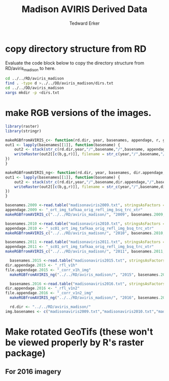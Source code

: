 #+TITLE: Madison AVIRIS Derived Data
#+AUTHOR: Tedward Erker
#+email: erker@wisc.edu
#+PROPERTY:  header-args:R :cache no :results output :exports both :comments link :session *R:aviris_madison_dd*
#+startup: indent

* copy directory structure from RD

Evaluate the code block below to copy the directory structure from
RD/aviris_madison to here.

#+BEGIN_SRC sh
cd ../../RD/aviris_madison
find . -type d >../../DD/aviris_madison/dirs.txt
cd ../../DD/aviris_madison
xargs mkdir -p <dirs.txt
#+END_SRC

#+RESULTS:

* make RGB versions of the images.
#+begin_src R
library(raster)
library(stringr)
#+end_src

#+begin_src R
  makeRGBfromAVIRIS_c<- function(rd.dir, year, basenames, appendage, r, g, b) {
  out1 <- lapply(basenames[[1]], function(basename) {
      out2 <- stack(str_c(rd.dir,year,"/",basename,"/",basename, appendage))
      writeRaster(out2[[c(b,g,r)]], filename = str_c(year,"/",basename,"/",basename, "_rgb.envi"), overwrite = T)
  })
  }

  makeRGBfromAVIRIS_ng<- function(rd.dir, year, basenames, dir.appendage, file.appendage, r, g, b) {
  out1 <- lapply(basenames[[1]], function(basename) {
      out2 <- stack(str_c(rd.dir,year,"/",basename,dir.appendage,"/",basename, file.appendage))
      writeRaster(out2[[c(b,g,r)]], filename = str_c(year,"/",basename,dir.appendage,"/",basename, "_rgb.envi"), overwrite = T)
  })
  }

#+end_src

#+RESULTS:

#+begin_src R
basenames.2009 <-read.table("madisonaviris2009.txt", stringsAsFactors = F)
appendage.2009 <- "_ort_img_tafkaa_orig_refl_img_bsq_trc_xtr"
makeRGBfromAVIRIS_c("../../RD/aviris_madison/", "2009", basenames.2009, appendage.2009, 33,20,10)
#+end_src

#+begin_src R
  basenames.2010 <-read.table("madisonaviris2010.txt", stringsAsFactors = F)
  appendage.2010 <- "_sc01_ort_img_tafkaa_orig_refl_img_bsq_trc_xtr"
  makeRGBfromAVIRIS_c("../../RD/aviris_madison/", "2010", basenames.2010, appendage.2010, 33,20,10)
#+end_src

#+begin_src R
  basenames.2011 <-read.table("madisonaviris2011.txt", stringsAsFactors = F)
  appendage.2011 <- "_sc01_ort_img_tafkaa_orig_refl_img_bsq_trc_xtr"
  makeRGBfromAVIRIS_c("../../RD/aviris_madison/", "2011", basenames.2011, appendage.2011, 33,20,10)
#+end_src

#+RESULTS:

#+begin_src R
    basenames.2015 <-read.table("madisonaviris2015.txt", stringsAsFactors = F)
  dir.appendage.2015 <- "_rfl_v1h"
  file.appendage.2015 <- "_corr_v1h_img"
    makeRGBfromAVIRIS_ng("../../RD/aviris_madison/", "2015", basenames.2015, dir.appendage.2015, file.appendage.2015, 62,42,22)
#+end_src

#+begin_src R
    basenames.2016 <-read.table("madisonaviris2016.txt", stringsAsFactors = F)
  dir.appendage.2016 <- "_rfl_v1n2"
  file.appendage.2016 <- "_corr_v1n2_img"
    makeRGBfromAVIRIS_ng("../../RD/aviris_madison/", "2016", basenames.2016, dir.appendage.2016, file.appendage.2016, 62,42,22)
#+end_src




#+begin_src R
  rd.dir <- "../../RD/aviris_madison/"
img.basenames <- c("madisonaviris2009.txt","madisonaviris2010.txt","madisonaviris2011.txt","madisonaviris2015.txt","madisonaviris2016.txt")

#+end_src

#+RESULTS:

* Make rotated GeoTifs (these won't be viewed properly by R's raster package)
** For 2016 imagery
#+begin_src sh

#+end_src

